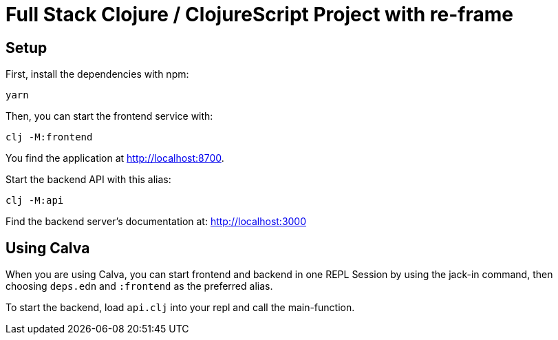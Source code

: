 = Full Stack Clojure / ClojureScript Project with re-frame
:icons: font
:icon-set: fa
:source-highlighter: rouge
:experimental:
ifdef::env-github[]
:tip-caption: :bulb:
:note-caption: :information_source:
:important-caption: :heavy_exclamation_mark:
:caution-caption: :fire:
:warning-caption: :warning:
:stem: latexmath
endif::[]

== Setup

First, install the dependencies with npm:

    yarn

Then, you can start the frontend service with:

    clj -M:frontend

You find the application at http://localhost:8700.

Start the backend API with this alias:

    clj -M:api

Find the backend server's documentation at: http://localhost:3000


== Using Calva

When you are using Calva, you can start frontend and backend in one REPL Session by using the jack-in command, then choosing `deps.edn` and `:frontend` as the preferred alias.

To start the backend, load `api.clj` into your repl and call the main-function.
